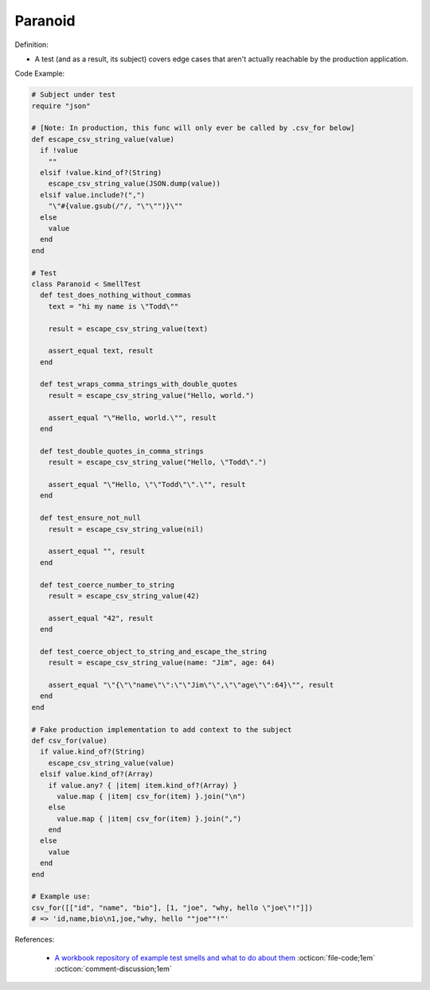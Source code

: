 Paranoid
^^^^^
Definition:

* A test (and as a result, its subject) covers edge cases that aren't actually reachable by the production application.


Code Example:

.. code-block:: ruby

  # Subject under test
  require "json"

  # [Note: In production, this func will only ever be called by .csv_for below]
  def escape_csv_string_value(value)
    if !value
      ""
    elsif !value.kind_of?(String)
      escape_csv_string_value(JSON.dump(value))
    elsif value.include?(",")
      "\"#{value.gsub(/"/, "\"\"")}\""
    else
      value
    end
  end

  # Test
  class Paranoid < SmellTest
    def test_does_nothing_without_commas
      text = "hi my name is \"Todd\""

      result = escape_csv_string_value(text)

      assert_equal text, result
    end

    def test_wraps_comma_strings_with_double_quotes
      result = escape_csv_string_value("Hello, world.")

      assert_equal "\"Hello, world.\"", result
    end

    def test_double_quotes_in_comma_strings
      result = escape_csv_string_value("Hello, \"Todd\".")

      assert_equal "\"Hello, \"\"Todd\"\".\"", result
    end

    def test_ensure_not_null
      result = escape_csv_string_value(nil)

      assert_equal "", result
    end

    def test_coerce_number_to_string
      result = escape_csv_string_value(42)

      assert_equal "42", result
    end

    def test_coerce_object_to_string_and_escape_the_string
      result = escape_csv_string_value(name: "Jim", age: 64)

      assert_equal "\"{\"\"name\"\":\"\"Jim\"\",\"\"age\"\":64}\"", result
    end
  end

  # Fake production implementation to add context to the subject
  def csv_for(value)
    if value.kind_of?(String)
      escape_csv_string_value(value)
    elsif value.kind_of?(Array)
      if value.any? { |item| item.kind_of?(Array) }
        value.map { |item| csv_for(item) }.join("\n")
      else
        value.map { |item| csv_for(item) }.join(",")
      end
    else
      value
    end
  end

  # Example use:
  csv_for([["id", "name", "bio"], [1, "joe", "why, hello \"joe\"!"]])
  # => 'id,name,bio\n1,joe,"why, hello ""joe""!"'

References:

 * `A workbook repository of example test smells and what to do about them <https://github.com/testdouble/test-smells>`_ :octicon:`file-code;1em` :octicon:`comment-discussion;1em`


